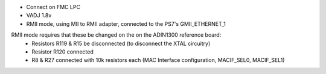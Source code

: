 - Connect on FMC LPC
- VADJ 1.8v
- RMII mode, using MII to RMII adapter, connected to the PS7's GMII_ETHERNET_1

RMII mode requires that these be changed on the on the ADIN1300 reference board:
    - Resistors R119 & R15 be disconnected (to disconnect the XTAL circuitry)
    - Resistor R120 connected
    - R8 & R27 connected with 10k resistors each (MAC Interface configuration, MACIF_SEL0, MACIF_SEL1)
